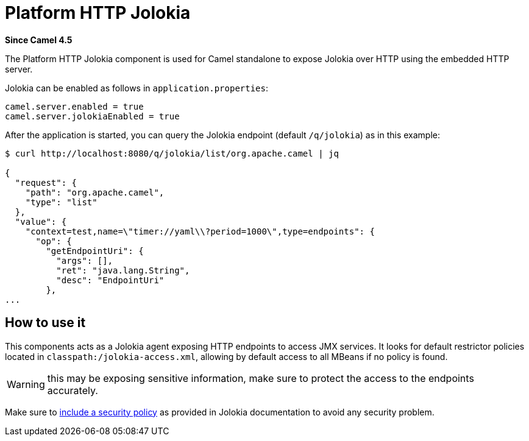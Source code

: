 = Platform HTTP Jolokia Component
:doctitle: Platform HTTP Jolokia
:shortname: platform-http-jolokia
:artifactid: camel-platform-http-jolokia
:description: Jolokia plugin for standalone Camel HTTP Platform
:since: 4.5
:supportlevel: Stable
:tabs-sync-option:

*Since Camel {since}*

The Platform HTTP Jolokia component is used for Camel standalone to expose Jolokia over HTTP
using the embedded HTTP server.

Jolokia can be enabled as follows in `application.properties`:

[source,properties]
----
camel.server.enabled = true
camel.server.jolokiaEnabled = true
----

After the application is started, you can query the Jolokia endpoint (default `/q/jolokia`) as in this example:

```
$ curl http://localhost:8080/q/jolokia/list/org.apache.camel | jq

{
  "request": {
    "path": "org.apache.camel",
    "type": "list"
  },
  "value": {
    "context=test,name=\"timer://yaml\\?period=1000\",type=endpoints": {
      "op": {
        "getEndpointUri": {
          "args": [],
          "ret": "java.lang.String",
          "desc": "EndpointUri"
        },
...
```

== How to use it

This components acts as a Jolokia agent exposing HTTP endpoints to access JMX services. It looks for default restrictor policies located in `classpath:/jolokia-access.xml`, allowing by default access to all MBeans if no policy is found.

WARNING: this may be exposing sensitive information, make sure to protect the access to the endpoints accurately.

Make sure to https://jolokia.org/reference/html/manual/security.html#security-policy-location[include a security policy] as provided in Jolokia documentation to avoid any security problem.
